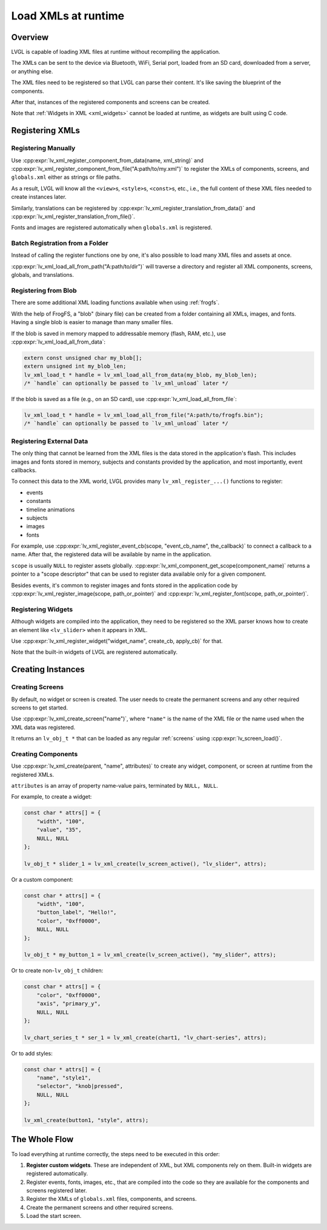 .. _editor_integration_xml:

====================
Load XMLs at runtime
====================

Overview
********

LVGL is capable of loading XML files at runtime without recompiling the application.

The XMLs can be sent to the device via Bluetooth, WiFi, Serial port, loaded from an SD
card, downloaded from a server, or anything else.

The XML files need to be registered so that LVGL can parse their content. It's like
saving the blueprint of the components.

After that, instances of the registered components and screens can be created.

Note that :ref:`Widgets in XML <xml_widgets>` cannot be loaded at runtime, as widgets
are built using C code.

Registering XMLs
****************

Registering Manually
--------------------

Use :cpp:expr:`lv_xml_register_component_from_data(name, xml_string)` and
:cpp:expr:`lv_xml_register_component_from_file("A:path/to/my.xml")` to register the XMLs of
components, screens, and ``globals.xml`` either as strings or file paths.

As a result, LVGL will know all the ``<view>``\ s, ``<style>``\ s, ``<const>``\ s, etc., i.e.,
the full content of these XML files needed to create instances later.

Similarly, translations can be registered by
:cpp:expr:`lv_xml_register_translation_from_data()` and
:cpp:expr:`lv_xml_register_translation_from_file()`.

Fonts and images are registered automatically when ``globals.xml`` is registered.

Batch Registration from a Folder
--------------------------------

Instead of calling the register functions one by one, it's also possible to load many
XML files and assets at once.

:cpp:expr:`lv_xml_load_all_from_path("A:path/to/dir")` will traverse a directory and
register all XML components, screens, globals, and translations.

Registering from Blob
---------------------

There are some additional XML loading functions available when using :ref:`frogfs`.

With the help of FrogFS, a "blob" (binary file) can be created from a folder containing
all XMLs, images, and fonts. Having a single blob is easier to manage than many smaller
files.

If the blob is saved in memory mapped to addressable memory (flash, RAM, etc.), use
:cpp:expr:`lv_xml_load_all_from_data`:

.. code-block:: c

    extern const unsigned char my_blob[];
    extern unsigned int my_blob_len;
    lv_xml_load_t * handle = lv_xml_load_all_from_data(my_blob, my_blob_len);
    /* `handle` can optionally be passed to `lv_xml_unload` later */

If the blob is saved as a file (e.g., on an SD card), use
:cpp:expr:`lv_xml_load_all_from_file`:

.. code-block:: c

    lv_xml_load_t * handle = lv_xml_load_all_from_file("A:path/to/frogfs.bin");
    /* `handle` can optionally be passed to `lv_xml_unload` later */

Registering External Data
-------------------------

The only thing that cannot be learned from the XML files is the data stored in the
application's flash. This includes images and fonts stored in memory, subjects and
constants provided by the application, and most importantly, event callbacks.

To connect this data to the XML world, LVGL provides many ``lv_xml_register_...()``
functions to register:

- events
- constants
- timeline animations
- subjects
- images
- fonts

For example, use
:cpp:expr:`lv_xml_register_event_cb(scope, "event_cb_name", the_callback)` to connect
a callback to a name. After that, the registered data will be available by name in the
application.

``scope`` is usually ``NULL`` to register assets globally.
:cpp:expr:`lv_xml_component_get_scope(component_name)` returns a pointer to a "scope
descriptor" that can be used to register data available only for a given component.

Besides events, it's common to register images and fonts stored in the application code
by :cpp:expr:`lv_xml_register_image(scope, path_or_pointer)` and
:cpp:expr:`lv_xml_register_font(scope, path_or_pointer)`.

Registering Widgets
-------------------

Although widgets are compiled into the application, they need to be registered so the
XML parser knows how to create an element like ``<lv_slider>`` when it appears in XML.

Use :cpp:expr:`lv_xml_register_widget("widget_name", create_cb, apply_cb)` for that.

Note that the built-in widgets of LVGL are registered automatically.

Creating Instances
******************

Creating Screens
----------------

By default, no widget or screen is created. The user needs to create the permanent
screens and any other required screens to get started.

Use :cpp:expr:`lv_xml_create_screen("name")`, where ``"name"`` is the name of the XML
file or the name used when the XML data was registered.

It returns an ``lv_obj_t *`` that can be loaded as any regular :ref:`screens` using
:cpp:expr:`lv_screen_load()`.

Creating Components
-------------------

Use :cpp:expr:`lv_xml_create(parent, "name", attributes)` to create any widget,
component, or screen at runtime from the registered XMLs.

``attributes`` is an array of property name-value pairs, terminated by ``NULL, NULL``.

For example, to create a widget:

.. code-block:: c

    const char * attrs[] = {
        "width", "100",
        "value", "35",
        NULL, NULL
    };

    lv_obj_t * slider_1 = lv_xml_create(lv_screen_active(), "lv_slider", attrs);

Or a custom component:

.. code-block:: c

    const char * attrs[] = {
        "width", "100",
        "button_label", "Hello!",
        "color", "0xff0000",
        NULL, NULL
    };

    lv_obj_t * my_button_1 = lv_xml_create(lv_screen_active(), "my_slider", attrs);

Or to create non-``lv_obj_t`` children:

.. code-block:: c

    const char * attrs[] = {
        "color", "0xff0000",
        "axis", "primary_y",
        NULL, NULL
    };

    lv_chart_series_t * ser_1 = lv_xml_create(chart1, "lv_chart-series", attrs);

Or to add styles:

.. code-block:: c

    const char * attrs[] = {
        "name", "style1",
        "selector", "knob|pressed",
        NULL, NULL
    };

    lv_xml_create(button1, "style", attrs);

The Whole Flow
***************

To load everything at runtime correctly, the steps need to be executed in this order:

1. **Register custom widgets**. These are independent of XML, but XML components rely
   on them. Built-in widgets are registered automatically.
2. Register events, fonts, images, etc., that are compiled into the code so they are
   available for the components and screens registered later.
3. Register the XMLs of ``globals.xml`` files, components, and screens.
4. Create the permanent screens and other required screens.
5. Load the start screen.
